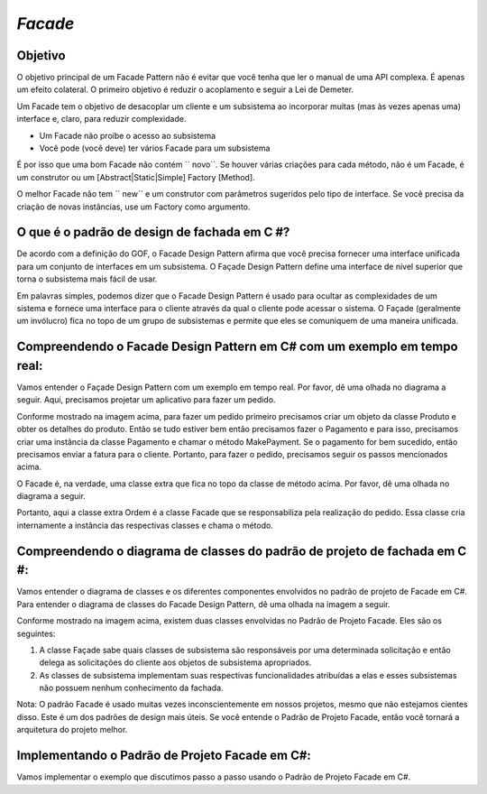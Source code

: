`Facade`
==========

Objetivo
-------

O objetivo principal de um Facade Pattern não é evitar que você tenha que ler o
manual de uma API complexa. É apenas um efeito colateral. O primeiro objetivo é
reduzir o acoplamento e seguir a Lei de Demeter.

Um Facade tem o objetivo de desacoplar um cliente e um subsistema ao incorporar
muitas (mas às vezes apenas uma) interface e, claro, para reduzir
complexidade.

- Um Facade não proíbe o acesso ao subsistema
- Você pode (você deve) ter vários Facade para um subsistema

É por isso que uma bom Facade não contém `` novo``. Se houver várias
criações para cada método, não é um Facade, é um construtor ou um
[Abstract\|Static\|Simple] Factory [Method].

O melhor Facade não tem `` new`` e um construtor com
parâmetros sugeridos pelo tipo de interface. Se você precisa da criação de novas instâncias,
use um Factory como argumento. 


O que é o padrão de design de fachada em C #?
---------------------------------------------

De acordo com a definição do GOF, o Facade Design Pattern afirma que você precisa fornecer uma interface unificada para um conjunto de interfaces em um subsistema. O Façade Design Pattern define uma interface de nível superior que torna o subsistema mais fácil de usar.

Em palavras simples, podemos dizer que o Facade Design Pattern é usado para ocultar as complexidades de um sistema e fornece uma interface para o cliente através da qual o cliente pode acessar o sistema. O Façade (geralmente um invólucro) fica no topo de um grupo de subsistemas e permite que eles se comuniquem de uma maneira unificada. 


Compreendendo o Facade Design Pattern em C# com um exemplo em tempo real: 
-----------

Vamos entender o Façade Design Pattern com um exemplo em tempo real. Por favor, dê uma olhada no diagrama a seguir. Aqui, precisamos projetar um aplicativo para fazer um pedido. 

.. image:: img/c-users-pranaya-pictures-understanding-facade-des-768x200.png
   :alt: Alt AbstractFactory UML Diagram
   :align: center
   

Conforme mostrado na imagem acima, para fazer um pedido primeiro precisamos criar um objeto da classe Produto e obter os detalhes do produto. Então se tudo estiver bem então precisamos fazer o Pagamento e para isso, precisamos criar uma instância da classe Pagamento e chamar o método MakePayment. Se o pagamento for bem sucedido, então precisamos enviar a fatura para o cliente. Portanto, para fazer o pedido, precisamos seguir os passos mencionados acima.

O Facade é, na verdade, uma classe extra que fica no topo da classe de método acima. Por favor, dê uma olhada no diagrama a seguir. 

.. imagem:: img/c-users-pranaya-pictures-facade-design-pattern-im-768x240.png
   :alt: Alt AbstractFactory UML Diagram
   :align: center

Portanto, aqui a classe extra Ordem é a classe Facade que se responsabiliza pela realização do pedido. Essa classe cria internamente a instância das respectivas classes e chama o método. 


Compreendendo o diagrama de classes do padrão de projeto de fachada em C #: 
---------------------------------------------------------------------------


Vamos entender o diagrama de classes e os diferentes componentes envolvidos no padrão de projeto de Facade em C#. Para entender o diagrama de classes do Facade Design Pattern, dê uma olhada na imagem a seguir. 

.. imagem:: img/c-users-pranaya-pictures-facade-design-pattern-in.png
   :alt: Alt AbstractFactory UML Diagram
   :align: center
  

Conforme mostrado na imagem acima, existem duas classes envolvidas no Padrão de Projeto Facade. Eles são os seguintes:

1. A classe Façade sabe quais classes de subsistema são responsáveis por uma determinada solicitação e então delega as solicitações do cliente aos objetos de subsistema apropriados.
2. As classes de subsistema implementam suas respectivas funcionalidades atribuídas a elas e esses subsistemas não possuem nenhum conhecimento da fachada.

Nota: O padrão Facade é usado muitas vezes inconscientemente em nossos projetos, mesmo que não estejamos cientes disso. Este é um dos padrões de design mais úteis. Se você entende o Padrão de Projeto Facade, então você tornará a arquitetura do projeto melhor. 

Implementando o Padrão de Projeto Facade em C#: 
----

Vamos implementar o exemplo que discutimos passo a passo usando o Padrão de Projeto Facade em C#. 

